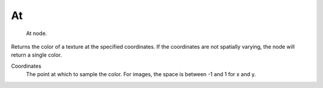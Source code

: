 
**
At
**

.. figure:: /images/texture-nodes-at.jpg

   At node.


Returns the color of a texture at the specified coordinates.
If the coordinates are not spatially varying, the node will return a single color.

Coordinates
   The point at which to sample the color. For images, the space is between -1 and 1 for x and y.


